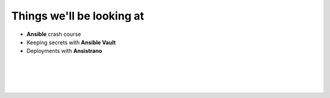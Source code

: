 .. page:: standardPage

Things we'll be looking at
==========================

- **Ansible** crash course
- Keeping secrets with **Ansible Vault**
- Deployments with **Ansistrano**

.. page:: imagePage

.. image:: images/logo-acquia.png
  :width: 12cm

|

.. image:: images/logo-platformsh.png
  :width: 12cm

|

.. image:: images/logo-pantheon.png
  :width: 12cm

.. page::

.. image:: images/logo-digital-ocean.png
  :width: 6cm

|

.. image:: images/logo-linode.png
  :width: 6cm

|

.. image:: images/logo-vultr.png
  :width: 8cm

